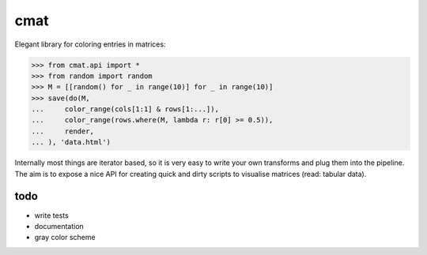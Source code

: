 cmat
====

Elegant library for coloring entries in matrices:

.. code-block:: python

    >>> from cmat.api import *
    >>> from random import random
    >>> M = [[random() for _ in range(10)] for _ in range(10)]
    >>> save(do(M,
    ...     color_range(cols[1:1] & rows[1:...]),
    ...     color_range(rows.where(M, lambda r: r[0] >= 0.5)),
    ...     render,
    ... ), 'data.html')

Internally most things are iterator based, so it is very easy to write
your own transforms and plug them into the pipeline. The aim is to
expose a nice API for creating quick and dirty scripts to visualise
matrices (read: tabular data).

todo
----

* write tests
* documentation
* gray color scheme
